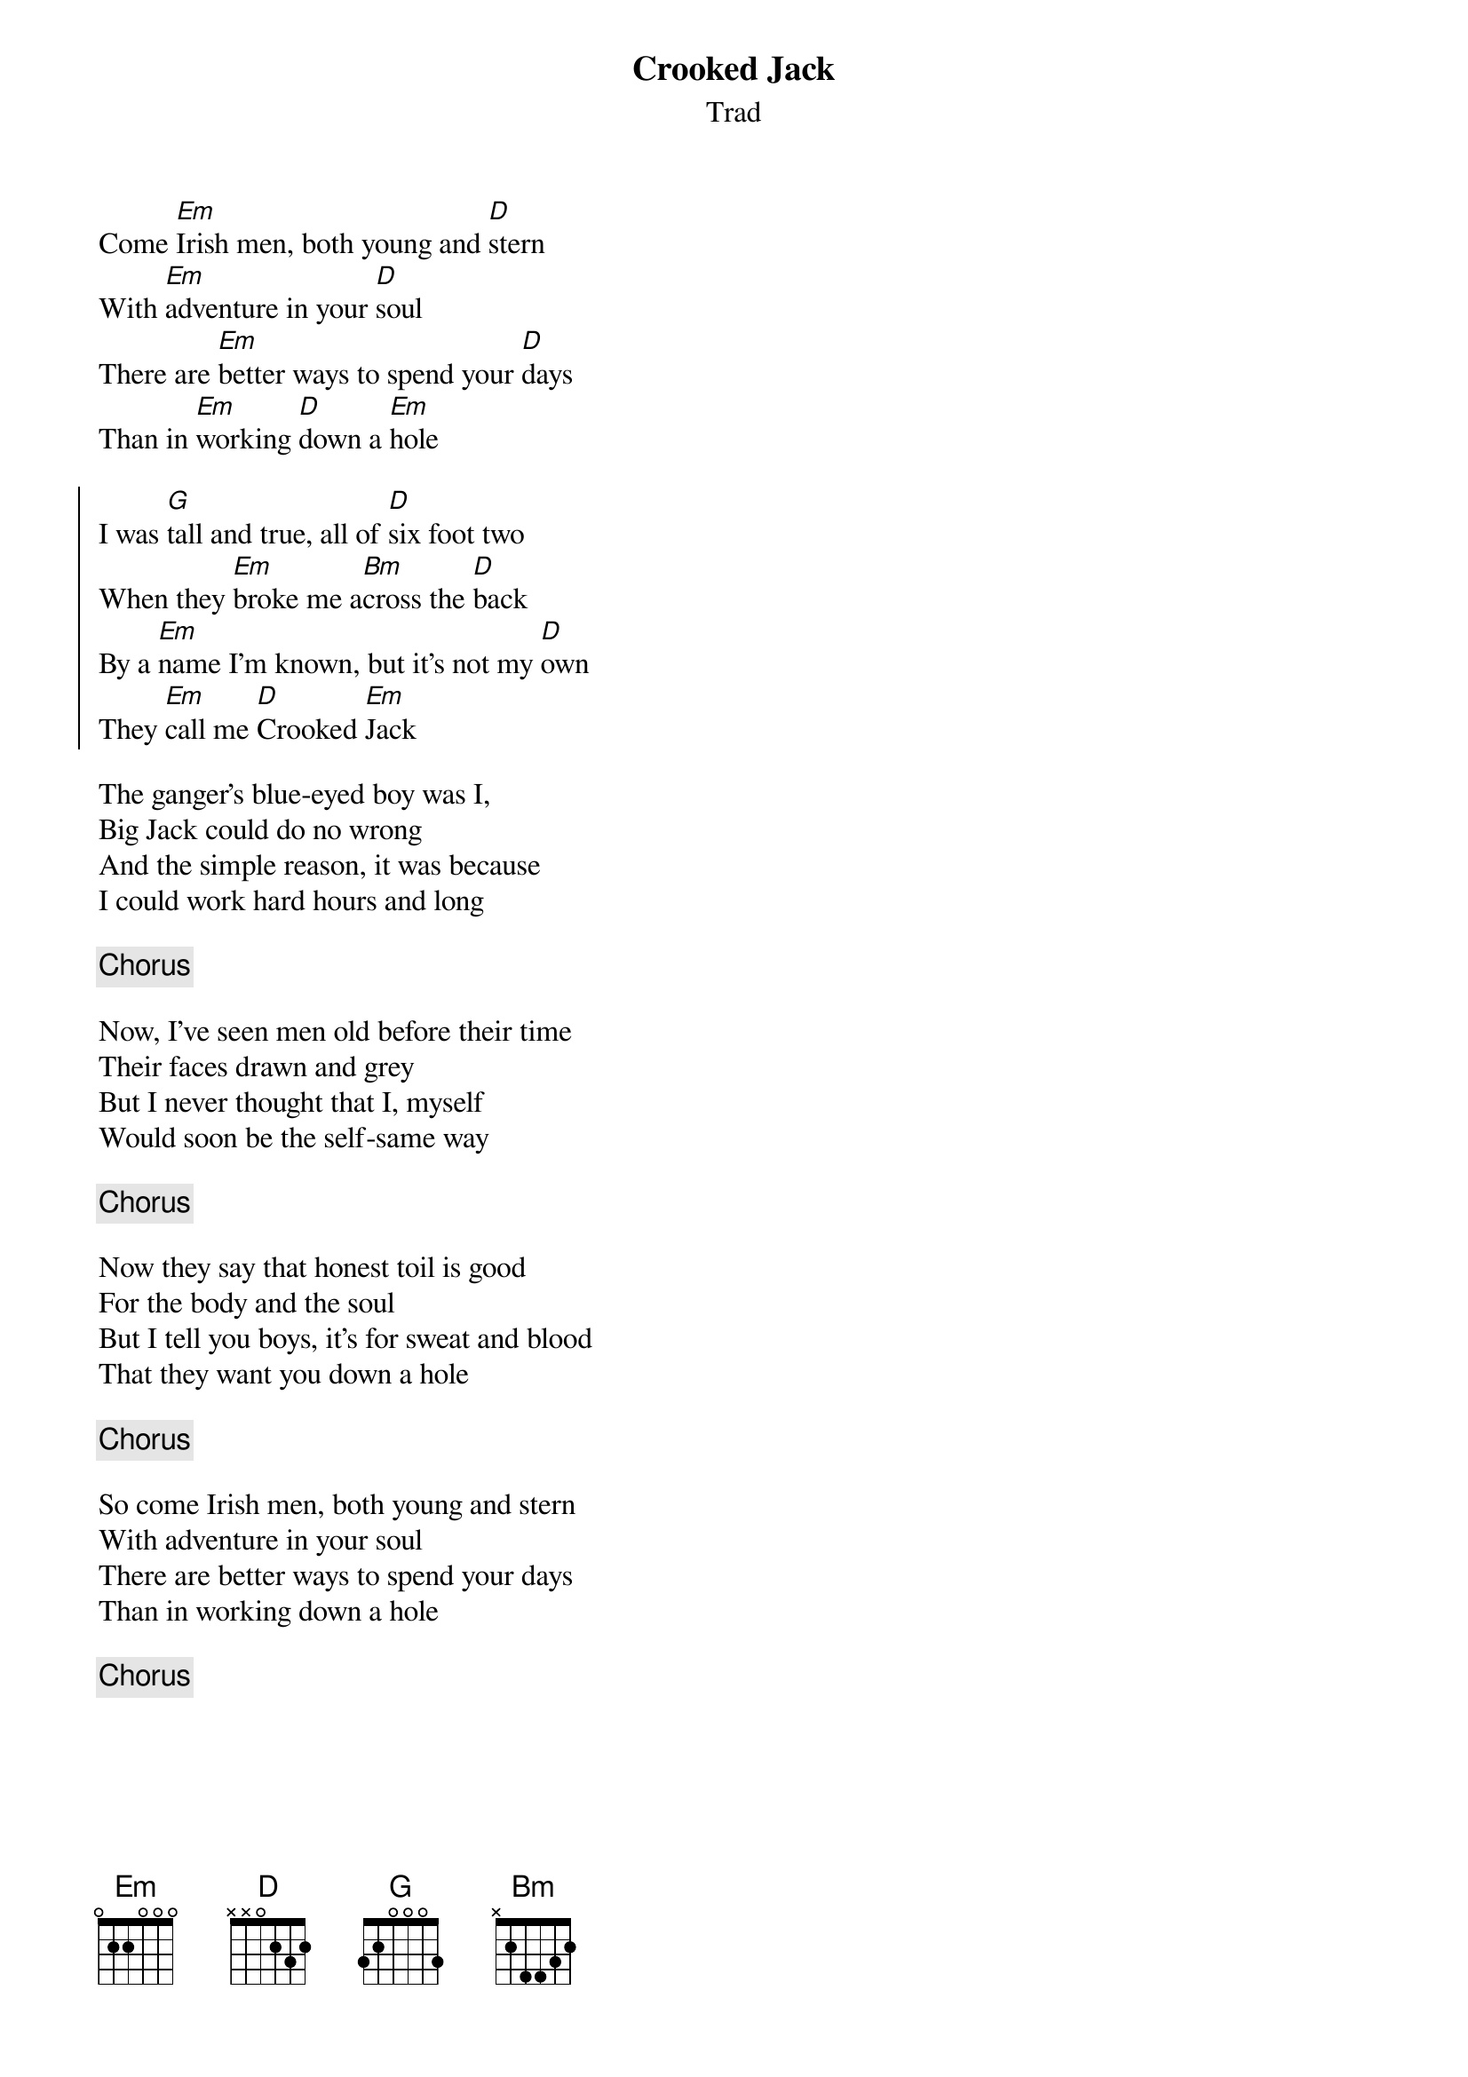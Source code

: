 {t:Crooked Jack}
{st:Trad}
{key:Edor}

Come [Em]Irish men, both young and [D]stern
With [Em]adventure in your [D]soul
There are [Em]better ways to spend your [D]days
Than in [Em]working [D]down a [Em]hole

{soc}
I was [G]tall and true, all of [D]six foot two
When they [Em]broke me a[Bm]cross the [D]back
By a [Em]name I'm known, but it's not my [D]own
They [Em]call me [D]Crooked [Em]Jack
{eoc}

The ganger's blue-eyed boy was I,
Big Jack could do no wrong
And the simple reason, it was because
I could work hard hours and long

{chorus}

Now, I've seen men old before their time
Their faces drawn and grey
But I never thought that I, myself
Would soon be the self-same way

{chorus}

Now they say that honest toil is good
For the body and the soul
But I tell you boys, it's for sweat and blood
That they want you down a hole

{chorus}

So come Irish men, both young and stern
With adventure in your soul
There are better ways to spend your days
Than in working down a hole

{chorus}